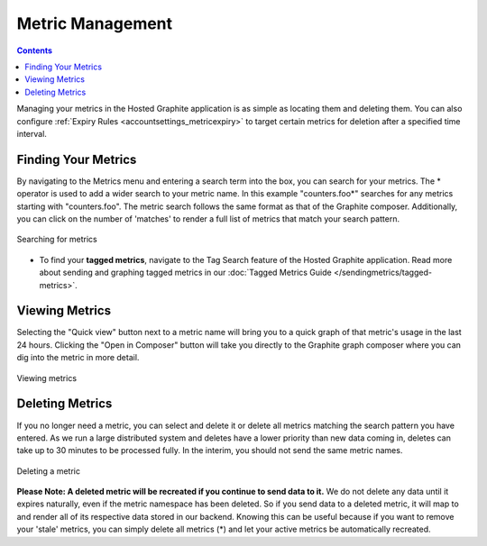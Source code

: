 .. index:: Metrics, managing metrics

Metric Management
=================

.. contents::

Managing your metrics in the Hosted Graphite application is as simple as locating them and deleting them. You can also configure :ref:`Expiry Rules <accountsettings_metricexpiry>` to target certain metrics for deletion after a specified time interval.


Finding Your Metrics
--------------------

By navigating to the Metrics menu and entering a search term into the box, you can search for your metrics. The * operator is used to add a wider search to your metric name. In this example "counters.foo*" searches for any metrics starting with "counters.foo". The metric search follows the same format as that of the Graphite composer. Additionally, you can click on the number of 'matches' to render a full list of metrics that match your search pattern.


.. figure:: /docimg/metrics_list.png
   :scale: 90%
   :alt: Searching for your metrics
   :align: center

   Searching for metrics
   
- To find your **tagged metrics**, navigate to the Tag Search feature of the Hosted Graphite application. Read more about sending and graphing tagged metrics in our :doc:`Tagged Metrics Guide </sendingmetrics/tagged-metrics>`.


Viewing Metrics
----------------

.. index:: View metrics

Selecting the "Quick view" button next to a metric name will bring you to a quick graph of that metric's usage in the last 24 hours. Clicking the "Open in Composer" button will take you directly to the Graphite graph composer where you can dig into the metric in more detail.


.. figure:: /docimg/metric_quick_view.png
   :scale: 40%
   :alt: Viewing your metrics
   :align: center

   Viewing metrics


Deleting Metrics
----------------

If you no longer need a metric, you can select and delete it or delete all metrics matching the search pattern you have entered. As we run a large distributed system and deletes have a lower priority than new data coming in, deletes can take up to 30 minutes to be processed fully. In the interim, you should not send the same metric names. 

.. index:: Delete metrics, remove metrics, delete all metrics


.. figure:: /docimg/delete_metrics_popup.png
   :scale: 90%
   :alt: Delete metrics interface
   :align: center

   Deleting a metric
   
   
**Please Note: A deleted metric will be recreated if you continue to send data to it.** We do not delete any data until it expires naturally, even if the metric namespace has been deleted. So if you send data to a deleted metric, it will map to and render all of its respective data stored in our backend. Knowing this can be useful because if you want to remove your 'stale' metrics, you can simply delete all metrics (*) and let your active metrics be automatically recreated.


